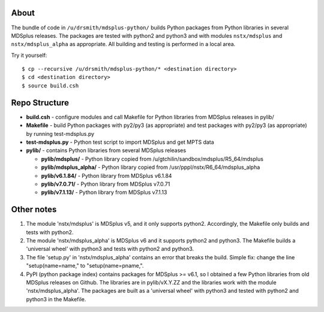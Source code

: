 About
========

The bundle of code in ``/u/drsmith/mdsplus-python/`` builds Python packages from
Python libraries in several MDSplus releases.  The packages are tested with
python2 and python3 and with modules ``nstx/mdsplus`` and ``nstx/mdsplus_alpha``
as appropriate.  All building and testing is performed in a local area.

Try it yourself::

	$ cp --recursive /u/drsmith/mdsplus-python/* <destination directory>
	$ cd <destination directory>
	$ source build.csh


Repo Structure
====================

* **build.csh** - configure modules and call Makefile for Python libraries from MDSplus releases in pylib/
* **Makefile** - build Python packages with py2/py3 (as appropriate) and test packages with py2/py3 (as appropriate) by running test-mdsplus.py
* **test-mdsplus.py** - Python test script to import MDSplus and get MPTS data
* **pylib/** - contains Python libraries from several MDSplus releases

  * **pylib/mdsplus/** - Python library copied from /u/gtchilin/sandbox/mdsplus/R5_64/mdsplus
  * **pylib/mdsplus_alpha/** - Python library copied from /usr/pppl/nstx/R6_64/mdsplus_alpha
  * **pylib/v6.1.84/** - Python library from MDSplus v6.1.84
  * **pylib/v7.0.71/** - Python library from MDSplus v7.0.71
  * **pylib/v7.1.13/** - Python library from MDSplus v7.1.13



Other notes
==================

1. The module 'nstx/mdsplus' is MDSplus v5, and it only supports python2. Accordingly, the Makefile only builds and tests with python2.
2. The module 'nstx/mdsplus_alpha' is MDSplus v6 and it supports python2 and python3.  The Makefile builds a 'universal wheel' with python3 and tests with python2 and python3.
3. The file 'setup.py' in 'nstx/mdsplus_alpha' contains an error that breaks the build.  Simple fix: change the line "setup(name=name," to "setup(name=pname,".
4. PyPI (python package index) contains packages for MDSplus >= v6.1, so I obtained a few Python libraries from old MDSplus releases on Github.  The libraries are in pylib/vX.Y.ZZ and the libraries work with the module 'nstx/mdsplus_alpha'. The packages are built as a 'universal wheel' with python3 and tested with python2 and python3 in the Makefile.

